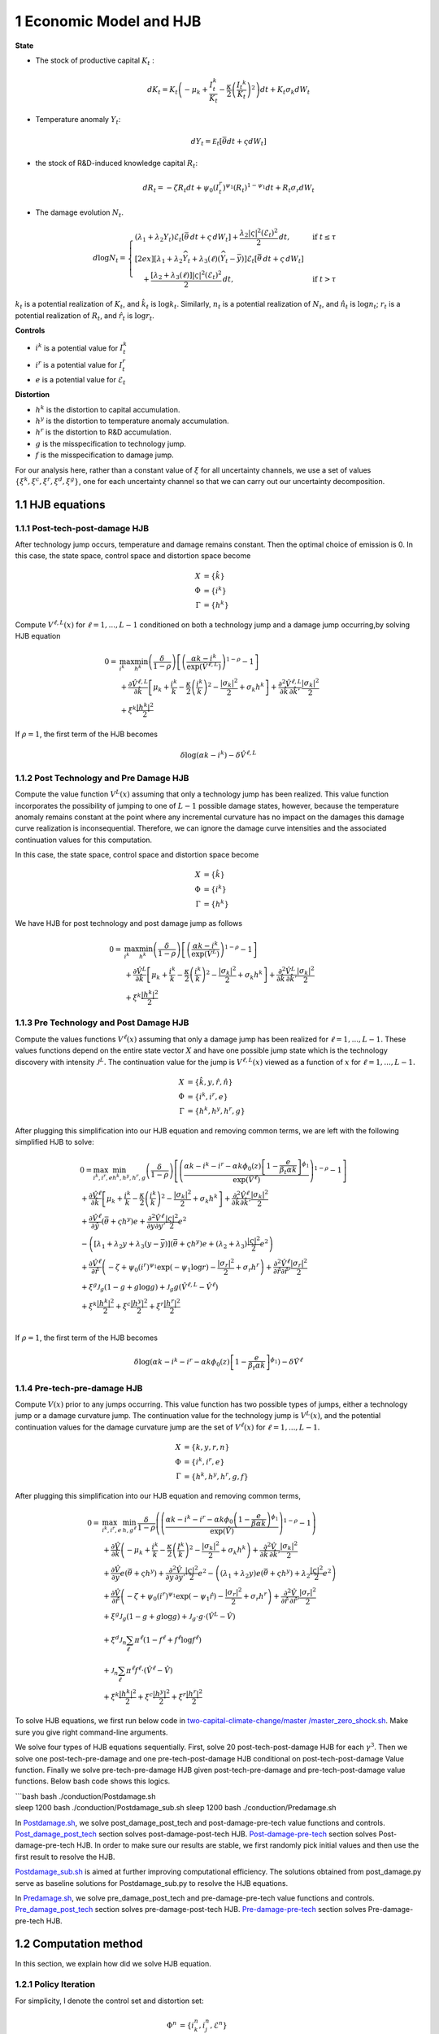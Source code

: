 1 Economic Model and HJB
========================

**State**

-  The stock of productive capital :math:`K_t` :

   .. math:: dK_t = K_t \left( - \mu_k    + \frac {I_{t}^k}{K_t}  -{\frac { \kappa} 2} \left( {\frac {I_{t} ^k} {K_t}} \right)^2 \right) dt + K_t \sigma_k dW_t
-  Temperature anomaly :math:`Y_t`:

   .. math:: dY_t = {\mathcal E}_t [{\bar \theta} dt + \varsigma dW_t]
-  the stock of R&D-induced knowledge capital :math:`R_t`:

   .. math:: d R_t = - \zeta R_t dt + \psi_0 \left(I_t^r\right)^{\psi_1} \left(R_t\right)^{1 - \psi_1} dt + R_t \sigma_r dW_t 
-  The damage evolution :math:`N_t`.

.. math::

   \begin{align*} 
    d \log N_t = 
       \begin{cases}
       \left( \lambda_1 + \lambda_2 Y_t \right) \mathcal{E}_t \left[ \bar{\theta}\, dt + \varsigma\, dW_t \right] + \dfrac{ \lambda_2 |\varsigma|^2 \left( \mathcal{E}_t \right)^2 }{2}\, dt, & \text{if } t \leq \tau \\[2ex]
       \left[ \lambda_1 + \lambda_2 \widehat{Y}_t + \lambda_3(\ell)\left( \widehat{Y}_t - \bar{y} \right) \right] \mathcal{E}_t \left[ \bar{\theta}\, dt + \varsigma\, dW_t \right] \\
       \quad + \dfrac{ \left[ \lambda_2 + \lambda_3(\ell) \right] |\varsigma|^2 \left( \mathcal{E}_t \right)^2 }{2}\, dt, & \text{if } t > \tau
       \end{cases}
   \end{align*}

:math:`k_t` is a potential realization of :math:`K_t`, and
:math:`\hat{k_t}` is :math:`\log k_t`. Similarly, :math:`n_t` is a
potential realization of :math:`N_t`, and :math:`\hat{n_t}` is
:math:`\log n_t`; :math:`r_t` is a potential realization of :math:`R_t`,
and :math:`\hat{r_t}` is :math:`\log r_t`.

**Controls**

-  :math:`i^k` is a potential value for :math:`I_t^k`
-  :math:`i^r` is a potential value for :math:`I_t^r`
-  :math:`e` is a potential value for :math:`\mathcal{E}_t`

**Distortion**

-  :math:`h^k` is the distortion to capital accumulation.
-  :math:`h^y` is the distortion to temperature anomaly accumulation.
-  :math:`h^r` is the distortion to R&D accumulation.
-  :math:`g` is the misspecification to technology jump.
-  :math:`f` is the misspecification to damage jump.

For our analysis here, rather than a constant value of :math:`\xi` for
all uncertainty channels, we use a set of values
:math:`\{\xi^k, \xi^c, \xi^r, \xi^d, \xi^g\}`, one for each uncertainty
channel so that we can carry out our uncertainty decomposition.

1.1 HJB equations
-----------------

1.1.1 Post-tech-post-damage HJB
~~~~~~~~~~~~~~~~~~~~~~~~~~~~~~~

After technology jump occurs, temperature and damage remains constant.
Then the optimal choice of emission is 0. In this case, the state space,
control space and distortion space become

.. math::

   \begin{align*}
       X &= \{ \hat{k} \}\\
       \Phi &= \{  i^k \}\\
       \Gamma &= \{h^k\}
   \end{align*}

Compute :math:`V^{\ell,L}(x)` for :math:`\ell = 1, ..., L-1` conditioned
on both a technology jump and a damage jump occurring,by solving HJB
equation

.. math::


   \begin{align*}
   0= & \max_{i^k}\min_{{h^k}} \left(\frac{\delta}{1-\rho}\right)\left[\left(\frac{\alpha k -i^k}{\exp (\hat{V}^{\ell,L})} \right)^{1-\rho}-1\right] \\
   & +\frac{\partial \hat{V}^{\ell,L}}{\partial \hat{k}}\left[\mu_k+\frac{i^k}{k}-\frac{\kappa}{2} \left(\frac{i^k}{k}\right)^2-\frac{\left|\sigma_k\right|^2}{2}+\sigma_k {h^k}\right]+\frac{\partial^2 \hat{V}^{\ell,L}}{\partial \hat{k} \, \partial \hat{k}'}\frac{\left|\sigma_k\right|^2}{2} \\
   & +\xi^k \frac{\left|{h^k}\right|^2}{2}
   \end{align*}

If :math:`\rho =1`, the first term of the HJB becomes

.. math:: \delta \log ( \alpha k  -i^k )  -   \delta \hat{V}^{\ell,L}

1.1.2 Post Technology and Pre Damage HJB
~~~~~~~~~~~~~~~~~~~~~~~~~~~~~~~~~~~~~~~~

Compute the value function :math:`V^L(x)` assuming that only a
technology jump has been realized. This value function incorporates the
possibility of jumping to one of :math:`L-1` possible damage states,
however, because the temperature anomaly remains constant at the point
where any incremental curvature has no impact on the damages this damage
curve realization is inconsequential. Therefore, we can ignore the
damage curve intensities and the associated continuation values for this
computation.

In this case, the state space, control space and distortion space become

.. math::

   \begin{align*}
       X &= \{ \hat{k} \}\\
       \Phi &= \{  i^k \}\\
       \Gamma &= \{h^k\}
   \end{align*}

We have HJB for post technology and post damage jump as follows

.. math::


   \begin{align*}
   0= & \max_{i^k}\min_{{h^k}} \left(\frac{\delta}{1-\rho}\right)\left[\left(\frac{\alpha k -i^k}{\exp (\hat{V}^L)} \right)^{1-\rho}-1\right] \\
   & +\frac{\partial \hat{V}^{L}}{\partial \hat{k}}\left[\mu_k+\frac{i^k}{k}-\frac{\kappa}{2} \left(\frac{i^k}{k}\right)^2-\frac{\left|\sigma_k\right|^2}{2}+\sigma_k {h^k}\right]+\frac{\partial^2 \hat{V}^{ L}}{\partial \hat{k} \, \partial \hat{k}'} \frac{\left|\sigma_k\right|^2}{2} \\
   & +\xi^k \frac{\left|{h^k}\right|^2}{2}
   \end{align*}

1.1.3 Pre Technology and Post Damage HJB
~~~~~~~~~~~~~~~~~~~~~~~~~~~~~~~~~~~~~~~~

Compute the values functions :math:`V^{\ell}(x)` assuming that only a
damage jump has been realized for :math:`\ell = 1,..., L-1.` These
values functions depend on the entire state vector :math:`X` and have
one possible jump state which is the technology discovery with intensity
:math:`{\mathcal J}^L.` The continuation value for the jump is
:math:`V^{\ell,L}(x)` viewed as a function of :math:`x` for
:math:`\ell=1,...,L-1.`

.. math::


   \begin{align*}
       X &= \{ \hat{k}, y, \hat{r}, \hat{n} \}\\
       \Phi &= \{  i^k, i^r, e \}\\
       \Gamma &= \{{h^k}, {h^y}, {h^r}, g\}
   \end{align*}

After plugging this simplification into our HJB equation and removing
common terms, we are left with the following simplified HJB to solve:

.. math::


   \begin{align*}
   & 0=\max_{i^k, i^r, e} \min_{{h^k}, {h^y}, {h^r}, g} \left(\frac{\delta}{1-\rho}\right)\left[\left(\frac{\alpha k -i^k-i^r-\alpha k \phi_0(z)\left[1-\frac{e}{\beta_t \alpha k }\right]^{\phi_1}}{\exp (\hat{V}^\ell)} \right)^{1-\rho}-1\right] \\
   & +\frac{\partial \hat{V}^\ell}{\partial \hat{k}}\left[\mu_k+\frac{i^k}{k}-\frac{\kappa}{2} \left(\frac{i^k}{k}\right)^2-\frac{\left|\sigma_k\right|^2}{2}+\sigma_k {h^k}\right]+\frac{\partial^2 \hat{V}^\ell }{\partial  \hat{k} \partial  \hat{k}'} \frac{\left|\sigma_k\right|^2}{2} \\
   & +\frac{\partial \hat{V}^\ell}{\partial \hat{y}}\left(  \bar{\theta}+\varsigma {h^y}\right) e+\frac{\partial^2 \hat{V}^\ell}{\partial y \partial y'} \frac{|\varsigma|^2}{2} e^2 \\
   & -\left(\left[\lambda_1+\lambda_2 y+\lambda_3(y-\bar{y})\right]\left( \bar{\theta}+\varsigma {h^y}\right) e+\left(\lambda_2+\lambda_3\right) \frac{|\varsigma|^2}{2} e^2\right) \\
   & +\frac{\partial \hat{V}^\ell}{\partial \hat{r} }\left(-\zeta+\psi_0\left(i^r\right)^{\psi_1} \exp \left(-\psi_1 \log r\right)-\frac{\left|\sigma_r\right|^2}{2}+\sigma_r {h^r}\right)+\frac{\partial^2 \hat{V}^\ell}{\partial \hat{r} \partial \hat{r}'}\frac{\left|\sigma_r\right|^2}{2} \\
   & +\xi^g \mathcal{J}_g (1-g +g  \log g )+\mathcal{J}_g  g \left(\hat{V}^{\ell,L}-\hat{V}^\ell \right) \\
   & +\xi^k \frac{\left|{h^k}\right|^2}{2}+\xi^c \frac{\left|{h^y}\right|^2}{2}+\xi^r \frac{\left|{h^r}\right|^2}{2}  \\
   &
   \end{align*}

If :math:`\rho =1`, the first term of the HJB becomes

.. math:: \delta \log ( \alpha k -i^k-i^r-\alpha k \phi_0(z)\left[1-\frac{e}{\beta_t \alpha k }\right]^{\phi_1} )  -   \delta \hat{V}^\ell

1.1.4 Pre-tech-pre-damage HJB
~~~~~~~~~~~~~~~~~~~~~~~~~~~~~

Compute :math:`V(x)` prior to any jumps occurring. This value function
has two possible types of jumps, either a technology jump or a damage
curvature jump. The continuation value for the technology jump is
:math:`V^L(x)`, and the potential continuation values for the damage
curvature jump are the set of :math:`V^{\ell}(x)` for
:math:`\ell = 1,..., L-1.`

.. math::

   \begin{align*}
       X &= \{ k, y,r,n \}\\
       \Phi &= \{  i^k, i^r, e \}\\
       \Gamma &= \{{h^k}, {h^y}, {h^r}, g, f\}
   \end{align*}

After plugging this simplification into our HJB equation and removing
common terms,

.. math::

   \begin{align*}
   0  = & \max_{i^k, i^r, e} \, \min_{h, g^{\ell}} \, \frac{\delta}{1-\rho} \left(\left(\frac{\alpha k-i^{k}-i^{r}-\alpha k \phi_0 \left(1-\frac{e}{\beta \alpha k}\right)^{\phi_1}}{\exp(\hat{V})} \right)^{1-\rho}-1 \right) \\
   & + \frac{\partial \hat{V}}{\partial \hat{k}} \left( -\mu_{k}+ \frac{i^{k}}{k}-\frac{\kappa}{2}\left(\frac{I^{k}}{k}\right)^{2}-\frac{|\sigma_{k}|^{2}}{2} + \sigma_k h^k \right) +  \frac{\partial^2 \hat{V}}{\partial \hat{k} \, \partial \hat{k}'}\frac{|\sigma_{k}|^{2}}{2} \\
   & + \frac{\partial \hat{V}}{\partial y} e \left( \bar{\theta}+\varsigma h^y \right) + \frac{\partial^2 \hat{V}}{\partial y \, \partial y'}\frac{|\varsigma|^{2}}{2}e^{2}  - \left( (\lambda_{1}+\lambda_{2}y) e \left( \bar{\theta}+\varsigma h^y \right) +\lambda_{2}\frac{|\varsigma|^{2}}{2}e^{2} \right) \\
   & + \frac{\partial \hat{V}}{\partial \hat{r}} \left( -\zeta + \psi_{0}(i^{r})^{\psi_{1}}\exp( -\psi_{1} \hat{r})-\frac{|\sigma_{r}|^{2}}{2}+\sigma_{r} h^r \right) +\frac{\partial^2 \hat{V}}{\partial \hat{r} \, \partial \hat{r}'}\frac{|\sigma_{r}|^{2}}{2} \\
   & +\xi^g \mathcal{J}_g (1-g +g  \log g )+\mathcal{J}_g  \cdot g  \cdot \left(\hat{V}^L -\hat{V}\right) \\
   &+\xi^d \mathcal{J}_n  \sum_{\ell} \pi^\ell  (1-f^\ell +f^\ell  \log f^\ell ) \\
   &+\mathcal{J}_n \sum_{\ell  } \pi^\ell  f^\ell \cdot \left(\hat{V}^\ell-\hat{V}\right) \\
   &+\xi^k \frac{\left|{h^k}\right|^2}{2}+\xi^c \frac{\left|{h^y}\right|^2}{2}+\xi^r \frac{\left|{h^r}\right|^2}{2}
   \end{align*}

To solve HJB equations, we first run below code in
`two-capital-climate-change/master
/master_zero_shock.sh <https://github.com/korito1416/two-capital-climate-change/blob/main/master/master_zero_shock.sh>`__.
Make sure you give right command-line arguments.

We solve four types of HJB equations sequentially. First, solve 20
post-tech-post-damage HJB for each :math:`\gamma^3`. Then we solve one
post-tech-pre-damage and one pre-tech-post-damage HJB conditional on
post-tech-post-damage Value function. Finally we solve
pre-tech-pre-damage HJB given post-tech-pre-damage and
pre-tech-post-damage value functions. Below bash code shows this logics.

| \```bash bash ./conduction/Postdamage.sh
| sleep 1200 bash ./conduction/Postdamage_sub.sh sleep 1200 bash
  ./conduction/Predamage.sh

In
`Postdamage.sh <https://github.com/korito1416/two-capital-climate-change/blob/641046304faed6e6c5bace7bc0f9af45c8196fd9/python/Postdamage.py>`__,
we solve post_damage_post_tech and post-damage-pre-tech value functions
and controls.
`Post_damage_post_tech <https://github.com/korito1416/two-capital-climate-change/blob/641046304faed6e6c5bace7bc0f9af45c8196fd9/python/Postdamage.py#L310>`__
section solves post-damage-post-tech HJB.
`Post-damage-pre-tech <https://github.com/korito1416/two-capital-climate-change/blob/641046304faed6e6c5bace7bc0f9af45c8196fd9/python/Postdamage.py#L412>`__
section solves Post-damage-pre-tech HJB. In order to make sure our
results are stable, we first randomly pick initial values and then use
the first result to resolve the HJB.

`Postdamage_sub.sh <https://github.com/korito1416/two-capital-climate-change/blob/641046304faed6e6c5bace7bc0f9af45c8196fd9/conduction/Postdamage_sub.sh>`__
is aimed at further improving computational efficiency. The solutions
obtained from post_damage.py serve as baseline solutions for
Postdamage_sub.py to resolve the HJB equations.

In
`Predamage.sh <https://github.com/korito1416/two-capital-climate-change/blob/641046304faed6e6c5bace7bc0f9af45c8196fd9/python/Predamage.py>`__,
we solve pre_damage_post_tech and pre-damage-pre-tech value functions
and controls.
`Pre_damage_post_tech <https://github.com/korito1416/two-capital-climate-change/blob/641046304faed6e6c5bace7bc0f9af45c8196fd9/python/Predamage.py#L249>`__
section solves pre-damage-post-tech HJB.
`Pre-damage-pre-tech <https://github.com/korito1416/two-capital-climate-change/blob/641046304faed6e6c5bace7bc0f9af45c8196fd9/python/Predamage.py#L312>`__
section solves Pre-damage-pre-tech HJB.

1.2 Computation method
----------------------

In this section, we explain how did we solve HJB equation.

1.2.1 Policy Iteration
~~~~~~~~~~~~~~~~~~~~~~

For simplicity, I denote the control set and distortion set:

.. math::

   \begin{align*}
      \Phi^n &= \{ i_k^{n}, i_j^{n}, \mathcal{E}^{n} \} \\
      \Gamma^n &=\{ h_k^{n}, h_y^{n}, h_j^{n}, g^{n}, f_\ell^{n} \} 
   \end{align*}

Algorithm: Solving the HJB Equation via Policy Iteration
~~~~~~~~~~~~~~~~~~~~~~~~~~~~~~~~~~~~~~~~~~~~~~~~~~~~~~~~

.. math::


   \begin{align*}
   \textbf{Input:} &\ \text{Initial guess for value function } V^0, \epsilon = 10^{-7} \\ 
   &\text{Initialize } n = 0, V^n = V^0 \\
   \textbf{while} &\ |V^{n+1} - V^n| \geq \epsilon \text{ do:} \\
   &\ \quad \text{Step 1: Solve for optimal actions } \Phi^{n+1} \text{ by maximization} \\
   &\ \quad \quad \text{Cobweb algorithm \eqref{eq:cobweb}  is applied here:} \\
   &\ \quad \quad \Phi^{n+1} = \Phi(V^n, \Phi^{n}, \Gamma^{n}) \\
   &\ \quad \text{Step 2: Solve for optimal probability distortions } \Gamma^{n+1} \text{ by minization}\\
   &\ \quad \quad \Gamma^{n+1} = \Gamma(V^n, \Phi^{n+1}, \Gamma^{n}) \\
   &\ \quad \text{Step 3: Update value function } V^{n+1} \text{ by minimization}\\
   &\ \quad \quad V^{n+1} = V(V^n, \Phi^{n+1}, \Gamma^{n+1}) \\
   &\ \quad \text{Step 4: Check for convergence} \\
   &\ \quad \quad\text{If } |V^{n+1} - V^n| < \epsilon \text{ then stop, otherwise continue.} \\
   \textbf{Return:} &\ V^* \\
   \end{align*}

Below functions implement above algorithm in solving four HJB equations.

-  `hjb_post_tech <https://github.com/korito1416/two-capital-climate-change/blob/641046304faed6e6c5bace7bc0f9af45c8196fd9/python/src/PostSolver_new.py#L150C5-L150C18>`__
   function in two-capital-climate-change/python/src/PostSolver_new.py

-  `hjb_post_tech <https://github.com/korito1416/two-capital-climate-change/blob/641046304faed6e6c5bace7bc0f9af45c8196fd9/python/src/PostSolver_new_rho1.py#L195C5-L195C18>`__
   function in
   two-capital-climate-change/python/src/PostSolver_new_rho1.py

-  `hjb_pre_tech <https://github.com/korito1416/two-capital-climate-change/blob/641046304faed6e6c5bace7bc0f9af45c8196fd9/python/src/PreSolver_CRS2_new.py#L329>`__
   function in
   two-capital-climate-change/python/src/PreSolver_CRS2_new.py

-  `hjb_pre_tech <https://github.com/korito1416/two-capital-climate-change/blob/641046304faed6e6c5bace7bc0f9af45c8196fd9/python/src/PreSolver_CRS2_new_rho1.py#L325>`__
   function in
   two-capital-climate-change/python/src/PreSolver_CRS2_new_rho1.py

‘’hjb_post_tech’’ function could solve post-tech-post-damage HJB and
post-tech-pre-damage HJB because two equations have the same state
variables and controls. Similarly, ‘’hjb_pre_tech’’ function could solve
pre-tech-post-damage HJB and pre-tech-pre-damage HJB.

### 1.2.2 Updating Rules
:math:`\Phi^{n+1} = \Phi(V^n,\Phi^{n} ,\Gamma^{n})`

In solving HJB equations, we often encounter complex, highly non-linear
equations that do not admit analytical solutions. To address this
challenge, iterative numerical methods like the **Cobweb algorithm** are
employed to approximate the optimal control variables.

The Cobweb algorithm works by:

-  Starting with an initial guess for the control variable.
-  Computing the corresponding values in the equations.
-  Updating the control variable based on the discrepancies observed.
-  Repeating the process until the control variable converges to a
   stable value.

For example, we update for :math:`i_k` for pre damage pre technology
HJB, using the first-order condition:

.. math:: \delta \left( \frac{\alpha k - i_k - i_j - \alpha k \phi_0(z) \left[1 - \frac{\mathcal{E}}{\beta_t \alpha k}\right]^{\phi_1}}{\exp(v)} \right)^{-\rho} \frac{1}{\exp(v)} = \frac{\partial v}{\partial \log k} \left(1 - \kappa i_k\right)

Since this equation is highly non-linear and does not admit an
analytical solution, we use the Cobweb algorithm to iteratively update
the actions. For each iteration :math:`n`, the update is:

:raw-latex:`\begin{align} \label{eq:cobweb}
\hat{i}_k^{n+1} = \frac{1}{\kappa}-\frac{1}{\kappa}\delta \left( \frac{\alpha k - i_k^n - i_j - \alpha k \phi_0(z) \left[1 - \frac{\mathcal{E}}{\beta_t \alpha k}\right]^{\phi_1}}{\exp(v)} \right)^{-\rho} \frac{1}{\exp(v)} \frac{1}{\frac{\partial v}{\partial \log k}}  \end{align}`

The updated action :math:`i_k^{n+1}` is computed using a relaxation
parameter :math:`\zeta`:

.. math:: i_k^{n+1} = \zeta i_k^n + (1 - \zeta) \hat{i}_k^{n+1}



1.2.3 Updating Rules :math:`\Gamma^{n+1} = \Gamma(V^n,\Phi^{n+1},\Gamma^{n} )`
~~~~~~~~~~~~~~~~~~~~~~~~~~~~~~~~~~~~~~~~~~~~~~~~~~~~~~~~~~~~~~~~~~~~~~~~~~~~~~

Every distortion has analytical solution. For example, we solve for
:math:`h_k`, and the same logic applies to :math:`h_y, h_j, g, f_l`. The
first-order condition for :math:`h_k` is:

.. math:: \frac{\partial v}{\partial \log k} \sigma_k = - \xi_k h_k

Given the value function :math:`v^n`, we update the distortion
:math:`h_k^{n+1}` as follows:

.. math:: h_k^{n+1} = - \frac{1}{\xi_k} \frac{\partial v^n}{\partial \log k} \sigma_k

1.2.4 False Transcient Method
~~~~~~~~~~~~~~~~~~~~~~~~~~~~~

To mitigate the inherent instability of the non-linear HJB, we add a
false transcient (time) dimension and solve it until convergence. And
the new HJB equation is as

.. math::

   \begin{align*}  
   0 \hspace{0.2cm} = \hspace{0.2cm} & \delta U(x) - \delta V(x,t) + 
   \mu(x) \frac{\partial V}{\partial x} (x,t) \\
   & + \frac{1}{2} \, \mathrm{trace}\left[\sigma(x)^\top \frac{\partial^2 V}{\partial x \partial x^\top}(x,t) \sigma(x) \right] \\
   & + \sum_{\ell = 1}^L \mathcal{J}^\ell(x) \left[ V^\ell(x,t) - V(x,t) \right]
   \end{align*}

1.2.5 Finite Difference Schemes
~~~~~~~~~~~~~~~~~~~~~~~~~~~~~~~

-  Central Difference (Interior Points):

.. math::

   \begin{align*}
           (\frac{\partial f}{\partial x})_i    = \frac{f_{i+1} - f_{i-1}}{2 \Delta x} \\
           (\frac{\partial^2 f}{\partial x^2})_i =\frac{f_{i+1} + f_{i-1} - 2f_i}{\Delta x^2}
       \end{align*} 

-  Forward Difference (First Boundary Point):

.. math::

   \begin{align*}
           (\frac{\partial f}{\partial x})_0 =\frac{f_{1} - f_{0}}{\Delta x} \\
           (\frac{\partial^2 f}{\partial x^2})_0 =\frac{f_{2} + f_{0} - 2f_{1}}{\Delta x^2}
       \end{align*}

-  Backward Difference (Last Boundary Point):

.. math::

   \begin{align*}
      (\frac{\partial f}{\partial x})_{N-1}  =\frac{f_{N-1} - f_{N-2}}{\Delta x} \\
      (\frac{\partial^2 f}{\partial x^2})_{N-1}=\frac{f_{N-1} + f_{N-3} - 2f_{N-2}}{\Delta x^2}
   \end{align*}

Below two functions are two finite difference functions we used in
solving HJB equations.

-  `finiteDiff_3D <https://github.com/korito1416/two-capital-climate-change/blob/641046304faed6e6c5bace7bc0f9af45c8196fd9/python/src/Utility.py#L211>`__
   function in two-capital-climate-change/python/src/Utility.py

-  `finiteDiff <https://github.com/korito1416/two-capital-climate-change/blob/641046304faed6e6c5bace7bc0f9af45c8196fd9/python/src/supportfunctions.py#L12>`__
   in two-capital-climate-change/python/src/supportfunctions.py



